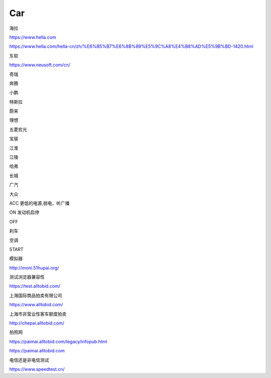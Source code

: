 Car
==========

海拉

https://www.hella.com

https://www.hella.com/hella-cn/zh/%E6%B5%B7%E6%8B%89%E5%9C%A8%E4%B8%AD%E5%9B%BD-1420.html


东软

https://www.neusoft.com/cn/


奇瑞

奔腾

小鹏

特斯拉

蔚来

理想

五菱宏光

宝骏

江淮

江陵

哈弗

长城

广汽

大众


ACC 更低的电源,弱电，听广播

ON 发动机启停

OFF 

刹车

空调

START

模拟器

http://moni.51hupai.org/


测试浏览器兼容性

https://test.alltobid.com/




上海国际商品拍卖有限公司

https://www.alltobid.com/


上海市非营业性客车额度拍卖

http://chepai.alltobid.com/


拍照网

https://paimai.alltobid.com/legacy/infopub.html


https://paimai.alltobid.com


电信还是非电信测试

https://www.speedtest.cn/
